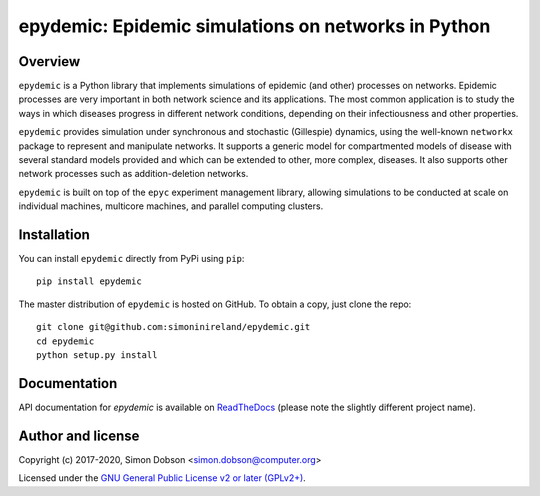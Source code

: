 epydemic: Epidemic simulations on networks in Python
=====================================================

.. image:: https://badge.fury.io/py/epydemic.svg
    :target: https://badge.fury.io/py/epydemic

.. image:: https://readthedocs.org/projects/pyepydemic/badge/?version=latest
    :target: https://pyepydemic.readthedocs.io/en/latest/index.html

.. image:: https://api.travis-ci.com/simoninireland/epydemic.svg?branch=master
    :target: http://travis-ci.com/github/simoninireland/epydemic

.. image:: https://coveralls.io/repos/github/simoninireland/epydemic/badge.svg?branch=master
    :target: https://coveralls.io/github/simoninireland/epydemic?branch=master


Overview
--------

``epydemic`` is a Python library that implements simulations of epidemic
(and other) processes on networks. Epidemic processes are very
important in both network science and its applications. The most
common application is to study the ways in which diseases progress in
different network conditions, depending on their infectiousness and
other properties.

``epydemic`` provides simulation under synchronous and stochastic (Gillespie) dynamics,
using the well-known ``networkx`` package to represent and manipulate
networks. It supports a generic model for compartmented models of
disease with several standard models provided and which can be
extended to other, more complex, diseases. It also supports other
network processes such as addition-deletion networks.

``epydemic`` is built on top of the ``epyc`` experiment management library,
allowing simulations to be conducted at scale on individual machines,
multicore machines, and parallel computing clusters.


Installation
------------

You can install ``epydemic`` directly from PyPi using ``pip``:

::

   pip install epydemic

The master distribution of ``epydemic`` is hosted on GitHub. To obtain a
copy, just clone the repo:

::
   
    git clone git@github.com:simoninireland/epydemic.git
    cd epydemic
    python setup.py install


   
Documentation
-------------

API documentation for `epydemic` is available on `ReadTheDocs <https://pyepydemic.readthedocs.io/en/latest/>`_
(please note the slightly different project name).



Author and license
------------------

Copyright (c) 2017-2020, Simon Dobson <simon.dobson@computer.org>

Licensed under the `GNU General Public License v2 or later (GPLv2+) <http://www.gnu.org/licenses/gpl.html>`_.

